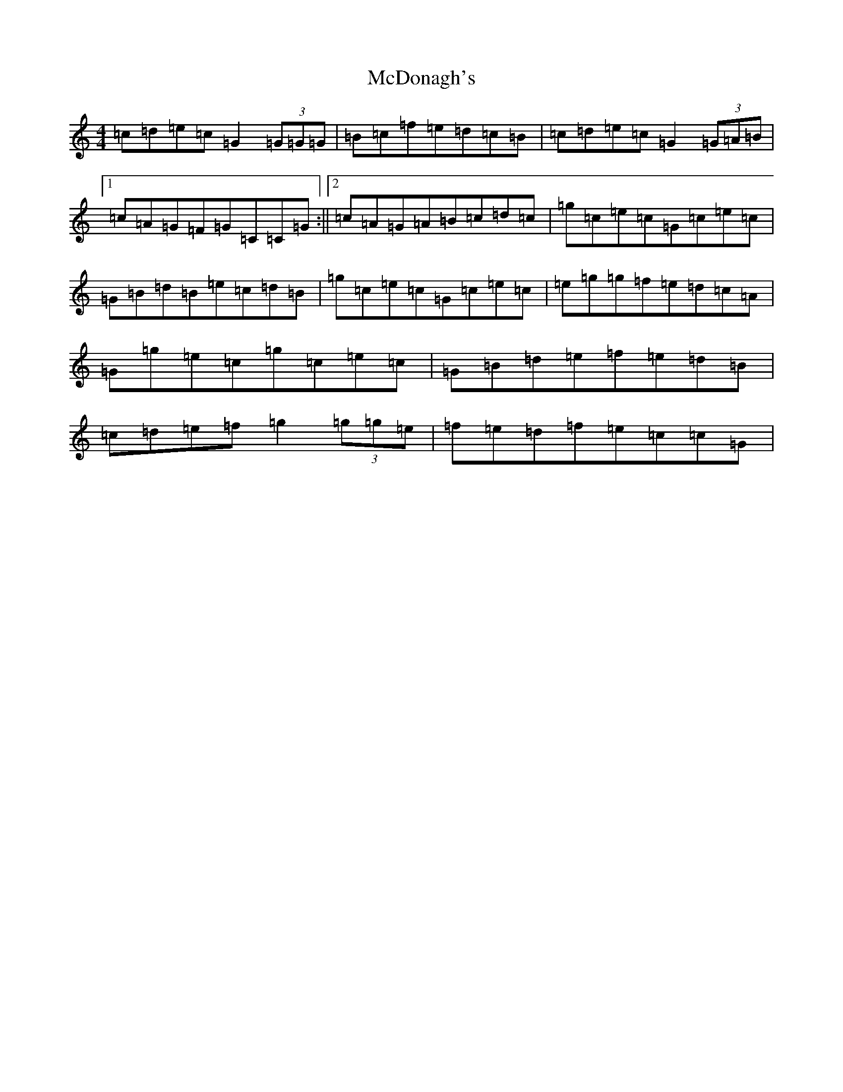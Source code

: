X: 13776
T: McDonagh's
S: https://thesession.org/tunes/214#setting12887
Z: D Major
R: reel
M:4/4
L:1/8
K: C Major
=c=d=e=c=G2(3=G=G=G|=B=c=f=e=d=c=B|=c=d=e=c=G2(3=G=A=B|1=c=A=G=F=G=C=C=G:||2=c=A=G=A=B=c=d=c|=g=c=e=c=G=c=e=c|=G=B=d=B=e=c=d=B|=g=c=e=c=G=c=e=c|=e=g=g=f=e=d=c=A|=G=g=e=c=g=c=e=c|=G=B=d=e=f=e=d=B|=c=d=e=f=g2(3=g=g=e|=f=e=d=f=e=c=c=G|
